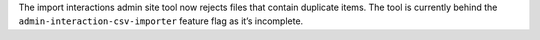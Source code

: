 The import interactions admin site tool now rejects files that contain duplicate items. The tool is currently behind the ``admin-interaction-csv-importer`` feature flag as it’s incomplete.
